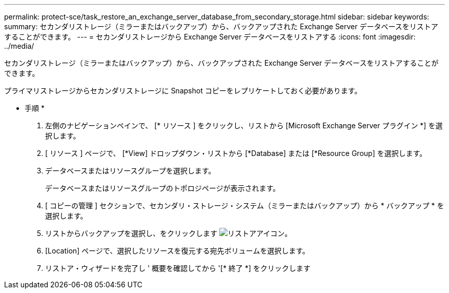 ---
permalink: protect-sce/task_restore_an_exchange_server_database_from_secondary_storage.html 
sidebar: sidebar 
keywords:  
summary: セカンダリストレージ（ミラーまたはバックアップ）から、バックアップされた Exchange Server データベースをリストアすることができます。 
---
= セカンダリストレージから Exchange Server データベースをリストアする
:icons: font
:imagesdir: ../media/


[role="lead"]
セカンダリストレージ（ミラーまたはバックアップ）から、バックアップされた Exchange Server データベースをリストアすることができます。

プライマリストレージからセカンダリストレージに Snapshot コピーをレプリケートしておく必要があります。

* 手順 *

. 左側のナビゲーションペインで、 [* リソース ] をクリックし、リストから [Microsoft Exchange Server プラグイン *] を選択します。
. [ リソース ] ページで、 [*View] ドロップダウン・リストから [*Database] または [*Resource Group] を選択します。
. データベースまたはリソースグループを選択します。
+
データベースまたはリソースグループのトポロジページが表示されます。

. [ コピーの管理 ] セクションで、セカンダリ・ストレージ・システム（ミラーまたはバックアップ）から * バックアップ * を選択します。
. リストからバックアップを選択し、をクリックします image:../media/restore_icon.gif["リストアアイコン"]。
. [Location] ページで、選択したリソースを復元する宛先ボリュームを選択します。
. リストア・ウィザードを完了し ' 概要を確認してから '[* 終了 *] をクリックします


